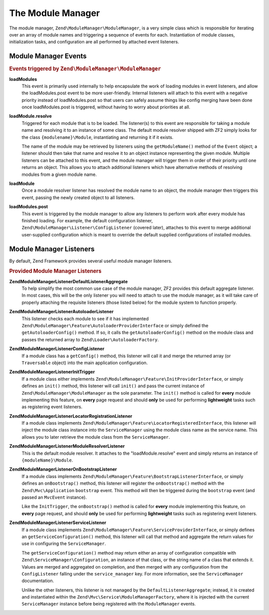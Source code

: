 .. _zend.module-manager.module-manager:

The Module Manager
==================

The module manager, ``Zend\ModuleManager\ModuleManager``, is a very simple class which is responsible for iterating over an array of module names and triggering a sequence of events for each. Instantiation of module classes, initialization tasks, and configuration are all performed by attached event listeners.

.. _zend.module-manager.module-manager.module-manager-events:

Module Manager Events
---------------------

.. rubric:: Events triggered by ``Zend\ModuleManager\ModuleManager``

**loadModules**
   This event is primarily used internally to help encapsulate the work of loading modules in event listeners, and allow the loadModules.post event to be more user-friendly. Internal listeners will attach to this event with a negative priority instead of loadModules.post so that users can safely assume things like config merging have been done once loadModules.post is triggered, without having to worry about priorities at all.

**loadModule.resolve**
   Triggered for each module that is to be loaded. The listener(s) to this event are responsible for taking a module name and resolving it to an instance of some class. The default module resolver shipped with ZF2 simply looks for the class ``{modulename}\Module``, instantiating and returning it if it exists.

   The name of the module may be retrieved by listeners using the ``getModuleName()`` method of the ``Event`` object; a listener should then take that name and resolve it to an object instance representing the given module. Multiple listeners can be attached to this event, and the module manager will trigger them in order of their priority until one returns an object. This allows you to attach additional listeners which have alternative methods of resolving modules from a given module name.

**loadModule**
   Once a module resolver listener has resolved the module name to an object, the module manager then triggers this event, passing the newly created object to all listeners.

**loadModules.post**
   This event is triggered by the module manager to allow any listeners to perform work after every module has finished loading. For example, the default configuration listener, ``Zend\ModuleManager\Listener\ConfigListener`` (covered later), attaches to this event to merge additional user-supplied configuration which is meant to override the default supplied configurations of installed modules.

.. _zend.module-manager.module-manager.module-manager-listeners:

Module Manager Listeners
------------------------

By default, Zend Framework provides several useful module manager listeners.

.. rubric:: Provided Module Manager Listeners

**Zend\ModuleManager\Listener\DefaultListenerAggregate**
   To help simplify the most common use case of the module manager, ZF2 provides this default aggregate listener. In most cases, this will be the only listener you will need to attach to use the module manager, as it will take care of properly attaching the requisite listeners (those listed below) for the module system to function properly.

**Zend\ModuleManager\Listener\AutoloaderListener**
   This listener checks each module to see if it has implemented ``Zend\ModuleManager\Feature\AutoloaderProviderInterface`` or simply defined the ``getAutoloaderConfig()`` method. If so, it calls the ``getAutoloaderConfig()`` method on the module class and passes the returned array to ``Zend\Loader\AutoloaderFactory``.

**Zend\ModuleManager\Listener\ConfigListener**
   If a module class has a ``getConfig()`` method, this listener will call it and merge the returned array (or ``Traversable`` object) into the main application configuration.

**Zend\ModuleManager\Listener\InitTrigger**
   If a module class either implements ``Zend\ModuleManager\Feature\InitProviderInterface``, or simply defines an ``init()`` method, this listener will call ``init()`` and pass the current instance of ``Zend\ModuleManager\ModuleManager`` as the sole parameter. The ``init()`` method is called for **every** module implementing this feature, on **every** page request and should **only** be used for performing **lightweight** tasks such as registering event listeners.

**Zend\ModuleManager\Listener\LocatorRegistrationListener**
   If a module class implements ``Zend\ModuleManager\Feature\LocatorRegisteredInterface``, this listener will inject the module class instance into the ``ServiceManager`` using the module class name as the service name. This allows you to later retrieve the module class from the ``ServiceManager``.

**Zend\ModuleManager\Listener\ModuleResolverListener**
   This is the default module resolver. It attaches to the "loadModule.resolve" event and simply returns an instance of ``{moduleName}\Module``.

**Zend\ModuleManager\Listener\OnBootstrapListener**
   If a module class implements ``Zend\ModuleManager\Feature\BootstrapListenerInterface``, or simply defines an ``onBootstrap()`` method, this listener will register the ``onBootstrap()`` method with the ``Zend\Mvc\Application`` ``bootstrap`` event. This method will then be triggered during the ``bootstrap`` event (and passed an ``MvcEvent`` instance).

   Like the ``InitTrigger``, the ``onBootstrap()`` method is called for **every** module implementing this feature, on **every** page request, and should **only** be used for performing **lightweight** tasks such as registering event listeners.

**Zend\ModuleManager\Listener\ServiceListener**
   If a module class implements ``Zend\ModuleManager\Feature\ServiceProviderInterface``, or simply defines an ``getServiceConfiguration()`` method, this listener will call that method and aggregate the return values for use in configuring the ``ServiceManager``.

   The ``getServiceConfiguration()`` method may return either an array of configuration compatible with ``Zend\ServiceManager\Configuration``, an instance of that class, or the string name of a class that extends it. Values are merged and aggregated on completion, and then merged with any configuration from the ``ConfigListener`` falling under the ``service_manager`` key. For more information, see the ``ServiceManager`` documentation.

   Unlike the other listeners, this listener is not managed by the ``DefaultListenerAggregate``; instead, it is created and instantiated within the ``Zend\Mvc\Service\ModuleManagerFactory``, where it is injected with the current ``ServiceManager`` instance before being registered with the ``ModuleManager`` events.


